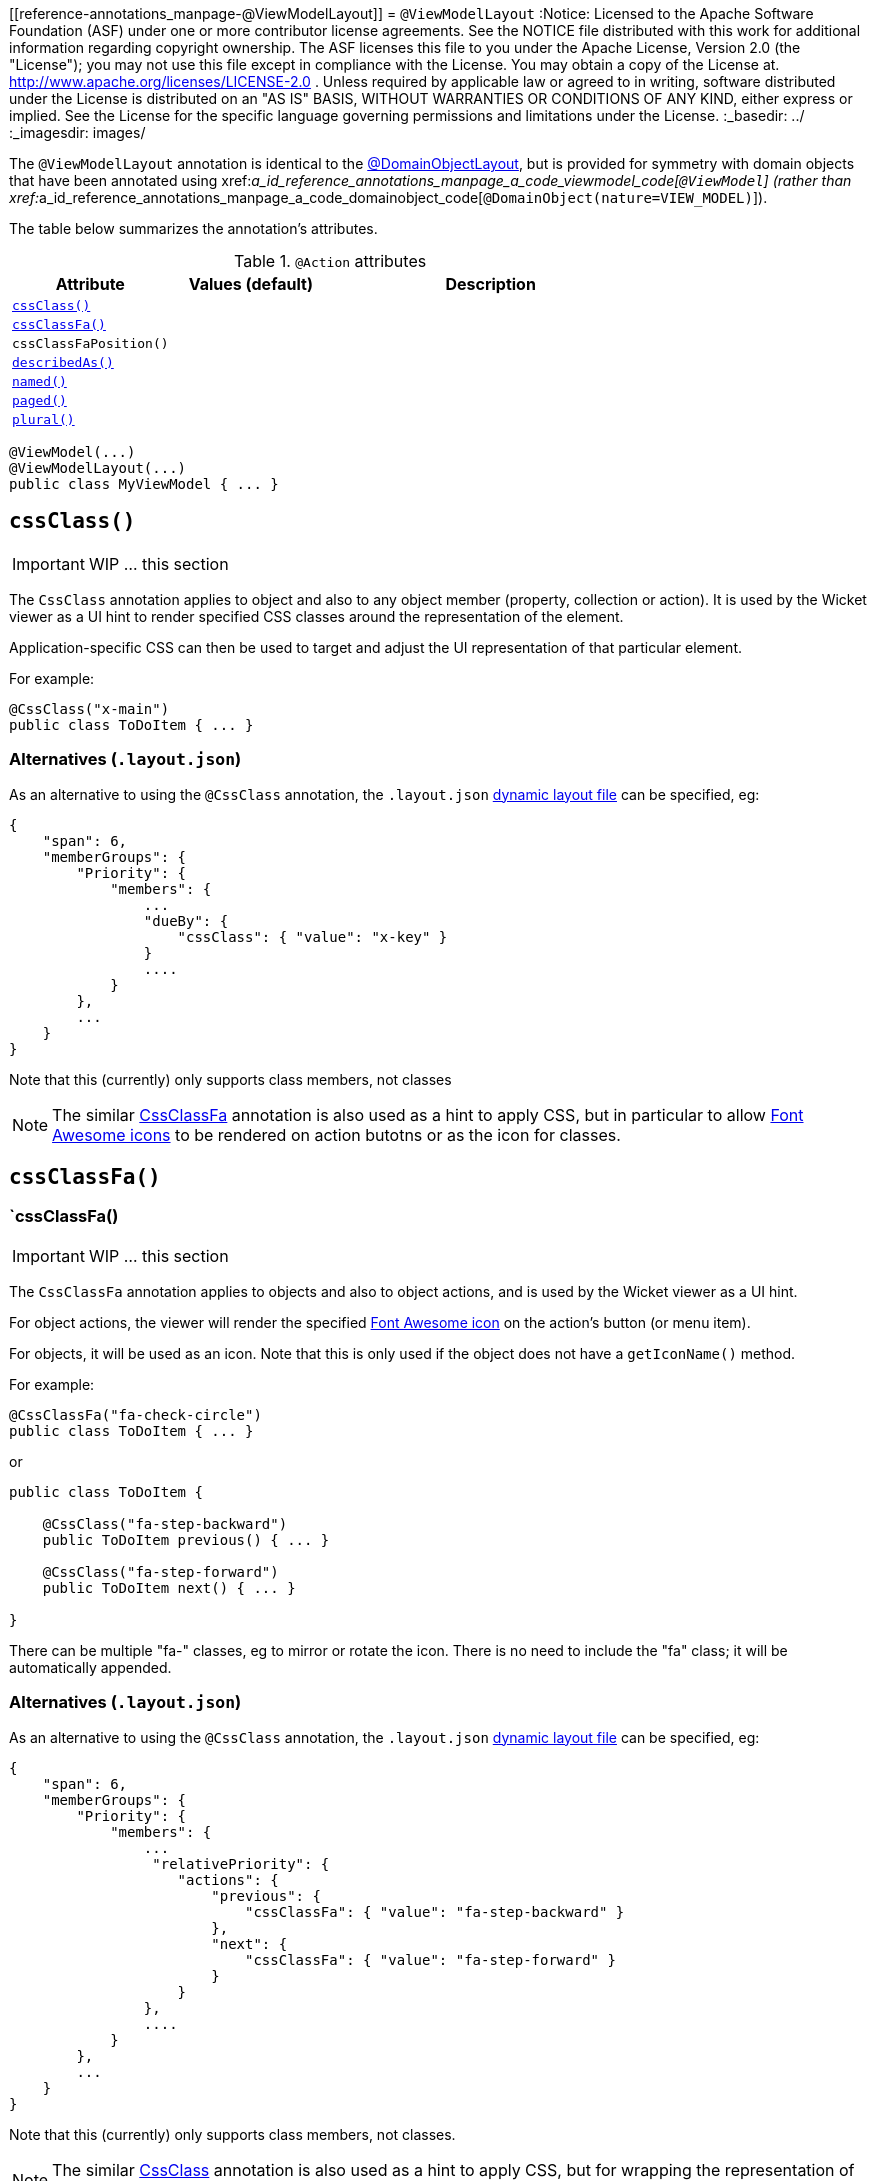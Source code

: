 [[reference-annotations_manpage-@ViewModelLayout]]
= `@ViewModelLayout`
:Notice: Licensed to the Apache Software Foundation (ASF) under one or more contributor license agreements. See the NOTICE file distributed with this work for additional information regarding copyright ownership. The ASF licenses this file to you under the Apache License, Version 2.0 (the "License"); you may not use this file except in compliance with the License. You may obtain a copy of the License at. http://www.apache.org/licenses/LICENSE-2.0 . Unless required by applicable law or agreed to in writing, software distributed under the License is distributed on an "AS IS" BASIS, WITHOUT WARRANTIES OR  CONDITIONS OF ANY KIND, either express or implied. See the License for the specific language governing permissions and limitations under the License.
:_basedir: ../
:_imagesdir: images/


The `@ViewModelLayout` annotation is identical to the link:./DomainObjectLayout.html[@DomainObjectLayout], but is provided
for symmetry with domain objects that have been annotated using xref:__a_id_reference_annotations_manpage_a_code_viewmodel_code[`@ViewModel`] (rather than xref:__a_id_reference_annotations_manpage_a_code_domainobject_code[`@DomainObject(nature=VIEW_MODEL)`]).


The table below summarizes the annotation's attributes.

.`@Action` attributes
[cols="2,2,4", options="header"]
|===

| Attribute
| Values (default)
| Description


|xref:__a_id_reference_annotations_manpage_viewmodellayout_a_code_cssclass_code[`cssClass()`]
|
|


|xref:__a_id_reference_annotations_manpage_viewmodellayout_a_cssclassfa[`cssClassFa()`]
|
|


|`cssClassFaPosition()`
|
|


|xref:__a_id_reference_annotations_manpage_viewmodellayout_a_code_describedas_code[`describedAs()`]
|
|


|xref:__a_id_reference_annotations_manpage_viewmodellayout_a_code_named_code[`named()`]
|
|


|xref:__a_id_reference_annotations_manpage_viewmodellayout_a_code_paged_code[`paged()`]
|
|


|xref:__a_id_reference_annotations_manpage_viewmodellayout_a_code_plural_code[`plural()`]
|
|

|===





[source,java]
----
@ViewModel(...)
@ViewModelLayout(...)
public class MyViewModel { ... }
----





== anchor:reference-annotations_manpage-ViewModelLayout[]`cssClass()`

IMPORTANT: WIP ... this section

The `CssClass` annotation applies to object and also to any object member (property, collection or action). It is used by the Wicket viewer as a UI hint to render specified CSS classes around the representation of the element.

Application-specific CSS can then be used to target and adjust the UI representation of that particular element.

For example:

[source,java]
----
@CssClass("x-main")
public class ToDoItem { ... }
----


=== Alternatives (`.layout.json`)

As an alternative to using the `@CssClass` annotation, the `.layout.json`
link:../../components/viewers/wicket/dynamic-layouts.html[dynamic layout file]
can be specified, eg:

[source,javascript]
----
{
    "span": 6,
    "memberGroups": {
        "Priority": {
            "members": {
                ...
                "dueBy": {
                    "cssClass": { "value": "x-key" }
                }
                ....
            }
        },
        ...
    }
}
----

Note that this (currently) only supports class members, not classes



[NOTE]
====
The similar link:./CssClassFa-deprecated.html[CssClassFa] annotation is also used as a hint to apply CSS, but in particular to allow http://fortawesome.github.io/Font-Awesome/icons/[Font Awesome icons] to be rendered on action butotns or as the icon for classes.
====










== anchor:reference-annotations_manpage-ViewModelLayout[]`cssClassFa()`



=== `cssClassFa()

IMPORTANT: WIP ... this section


The `CssClassFa` annotation applies to objects and also to object actions,
and is used by the Wicket viewer as a UI hint.

For object actions, the viewer will render the specified
http://fortawesome.github.io/Font-Awesome/icons/[Font Awesome icon]
on the action's button (or menu item).

For objects, it will be used as an icon. Note that this is only used if
the object does not have a `getIconName()` method.

For example:

[source,java]
----
@CssClassFa("fa-check-circle")
public class ToDoItem { ... }
----

or

[source,java]
----
public class ToDoItem {

    @CssClass("fa-step-backward")
    public ToDoItem previous() { ... }

    @CssClass("fa-step-forward")
    public ToDoItem next() { ... }

}
----

There can be multiple "fa-" classes, eg to mirror or rotate the icon. There
is no need to include the "fa" class; it will be automatically appended.

=== Alternatives (`.layout.json`)

As an alternative to using the `@CssClass` annotation, the `.layout.json`
link:../../components/viewers/wicket/dynamic-layouts.html[dynamic layout file]
can be specified, eg:

[source,javascript]
----
{
    "span": 6,
    "memberGroups": {
        "Priority": {
            "members": {
                ...
                 "relativePriority": {
                    "actions": {
                        "previous": {
                            "cssClassFa": { "value": "fa-step-backward" }
                        },
                        "next": {
                            "cssClassFa": { "value": "fa-step-forward" }
                        }
                    }
                },
                ....
            }
        },
        ...
    }
}
----

Note that this (currently) only supports class members, not classes.



[NOTE]
====
The similar link:./CssClass-deprecated.html[CssClass] annotation is also used as a hint to apply CSS, but for wrapping the representation of an object or object member so that it can be styled in an application-specific way.

====


=== `cssClassFaPosition()

IMPORTANT: WIP ... this section







== anchor:reference-annotations_manpage-ViewModelLayout[]`describedAs()`

IMPORTANT: WIP ... this section


The `@DescribedAs` annotation is used to provide a short description of something that features on the user interface. How this description is used will depend upon the viewing mechanism - but it may be thought of as being like a 'tool tip'.

Descriptions may be provided for objects, members (properties, collections and actions), and for individual parameters within an action method. `@DescribedAs` therefore works in a very similar manner to `@Named` <!--(see ?)-->.


For example:

[source,java]
----
public class Customer {
    @DescribedAs("The name that the customer has indicated that they wish to be " +
                 "addressed as (e.g. Johnny rather than Jonathan)")
    public String getFirstName() { ... }
}
----







== anchor:reference-annotations_manpage-ViewModelLayout[]`named()`

IMPORTANT: WIP ... this section

The `@Named` annotation is used when you want to specify the way something is named on the user interface i.e. when you do not want to use the name generated automatically by the system. It can be applied to objects, members (properties, collections, and actions) and to parameters within an action method.

[WARNING]
====
Generally speaking it is better to rename the property, collection or
action. The only common case where `@Named` is common is to rename
parameters for built-in value types. Even here though a custom value
type can be defined using `@Value` so that the value type is used as the
parameter name. `@Named` may also be used if the name needs punctuation
or other symbols in the name presented to the user.
====



By default the name of an object is derived, reflectively from the class
name. To specify a different name for an object, use the `@Named`
annotation in front of the class declaration.

For example:

[source,java]
----
@Named("Customer")
public class CustomerImpl implements Customer{
   ...
}
----





== `paged()`

Title: @Paged


This annotation is used to indicate that parented and/or standalone collections should be paginated.

When annotated on a collection, `@Paged` indicates the page size of a parented collection. When annotated on a type, `@Paged` indicates the page size of a standalone collection.

For example:

[source,java]
----
@ViewModel(paged=30)
public class Order {

}
----

This indicates a page size of 15 for parented collections, and a page
size of 30 for standalone collections.

When omitting a parameter value or omitting the annotation completely,
the configured defaults in `isis.properties` will be used.

For example:

[source,ini]
----
isis.viewers.paged.standalone=20
isis.viewers.paged.parented=5
----

This indicates a page size of 5 for parented collections and a page size
of 20 for standalone collections.






== `plural()`


When the framework displays a collection of several objects it may use the plural form of the object type in the title. By default the plural name will be created by adding an 's' to the end of the singular name (whether that is the class name or another name specified using `@Named`). Where the single name ends in 'y' then the default plural name will end in 'ies' - for example a collection of `Country` objects will be titled 'Countries'. Where these conventions do not work, the programmer may specify the plural form of the name using `@Plural`.

For example:

[source,java]
----
@Plural("Children")
public class Child {
    // members and actions here
}
----





